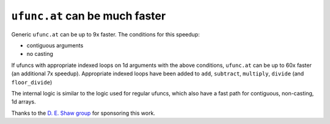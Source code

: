 ``ufunc.at`` can be much faster
-------------------------------
Generic ``ufunc.at`` can be up to 9x faster. The conditions for this speedup:

- contiguous arguments
- no casting

If ufuncs with appropriate indexed loops on 1d arguments with the above
conditions, ``ufunc.at`` can be up to 60x faster (an additional 7x speedup).
Appropriate indexed loops have been added to ``add``, ``subtract``,
``multiply``, ``divide`` (and ``floor_divide``)

The internal logic is similar to the logic used for regular ufuncs, which also
have a fast path for contiguous, non-casting, 1d arrays.

Thanks to the `D. E. Shaw group <https://deshaw.com/>`_ for sponsoring this
work.
